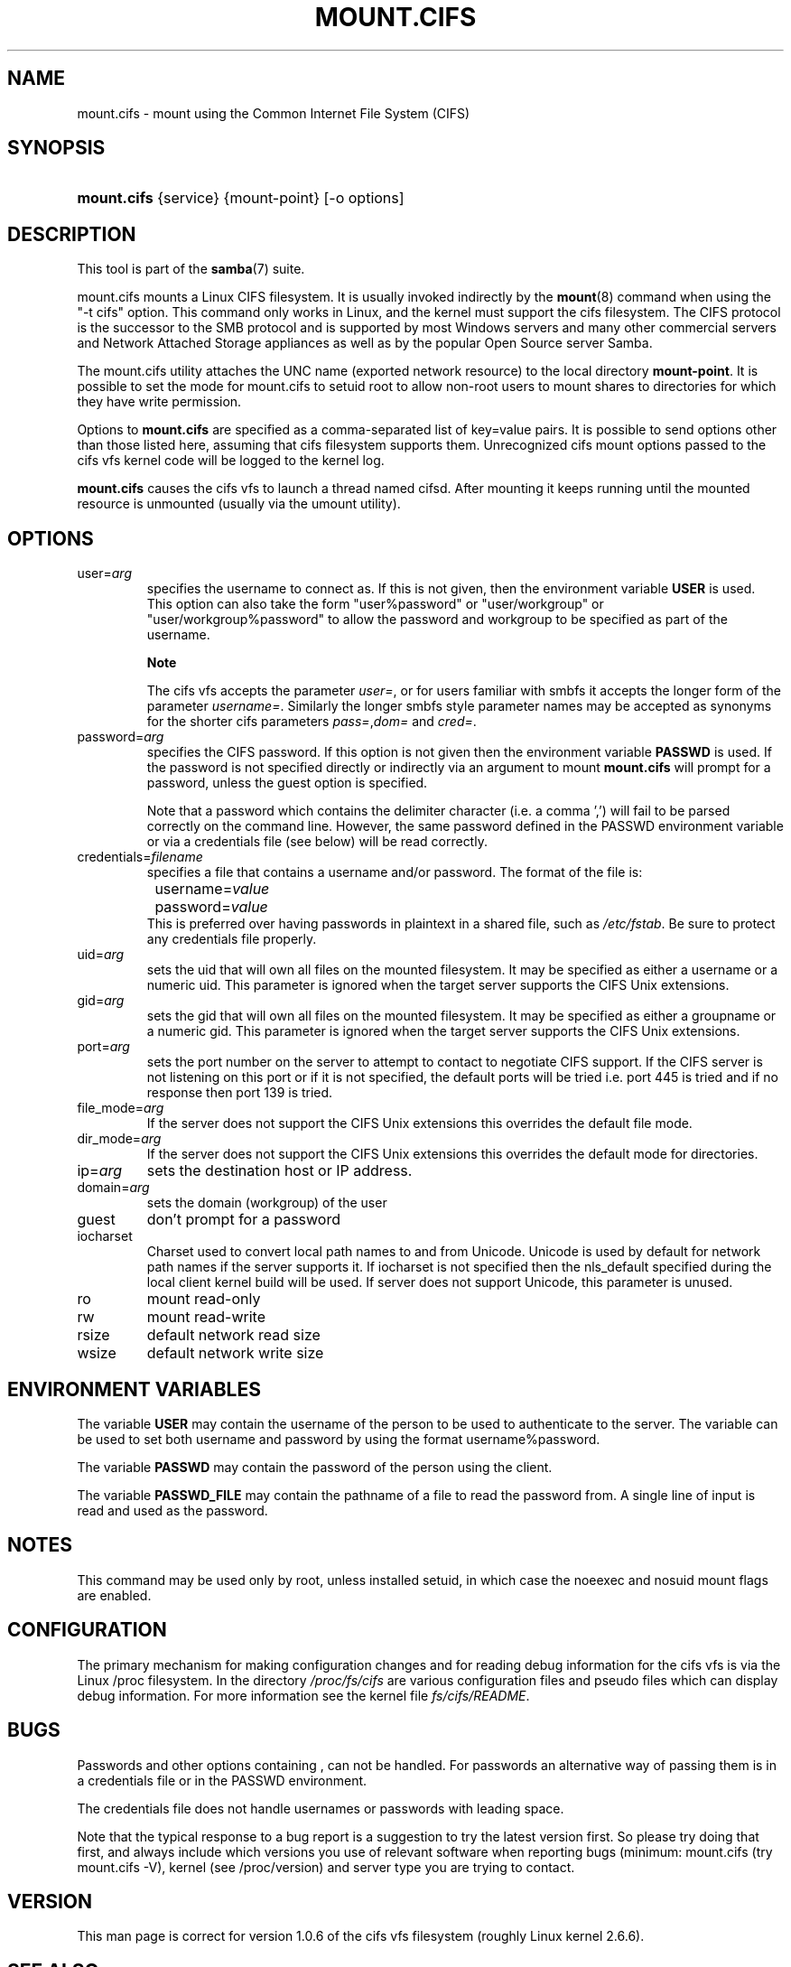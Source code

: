 .\"Generated by db2man.xsl. Don't modify this, modify the source.
.de Sh \" Subsection
.br
.if t .Sp
.ne 5
.PP
\fB\\$1\fR
.PP
..
.de Sp \" Vertical space (when we can't use .PP)
.if t .sp .5v
.if n .sp
..
.de Ip \" List item
.br
.ie \\n(.$>=3 .ne \\$3
.el .ne 3
.IP "\\$1" \\$2
..
.TH "MOUNT.CIFS" 8 "" "" ""
.SH NAME
mount.cifs \- mount using the Common Internet File System (CIFS)
.SH "SYNOPSIS"
.ad l
.hy 0
.HP 11
\fBmount\&.cifs\fR {service} {mount\-point} [\-o\ options]
.ad
.hy

.SH "DESCRIPTION"

.PP
This tool is part of the \fBsamba\fR(7) suite\&.

.PP
mount\&.cifs mounts a Linux CIFS filesystem\&. It is usually invoked indirectly by the \fBmount\fR(8) command when using the "\-t cifs" option\&. This command only works in Linux, and the kernel must support the cifs filesystem\&. The CIFS protocol is the successor to the SMB protocol and is supported by most Windows servers and many other commercial servers and Network Attached Storage appliances as well as by the popular Open Source server Samba\&.

.PP
The mount\&.cifs utility attaches the UNC name (exported network resource) to the local directory \fBmount\-point\fR\&. It is possible to set the mode for mount\&.cifs to setuid root to allow non\-root users to mount shares to directories for which they have write permission\&.

.PP
Options to \fBmount\&.cifs\fR are specified as a comma\-separated list of key=value pairs\&. It is possible to send options other than those listed here, assuming that cifs filesystem supports them\&. Unrecognized cifs mount options passed to the cifs vfs kernel code will be logged to the kernel log\&.

.PP
\fBmount\&.cifs\fR causes the cifs vfs to launch a thread named cifsd\&. After mounting it keeps running until the mounted resource is unmounted (usually via the umount utility)\&.

.SH "OPTIONS"

.TP
user=\fIarg\fR
specifies the username to connect as\&. If this is not given, then the environment variable \fBUSER\fR is used\&. This option can also take the form "user%password" or "user/workgroup" or "user/workgroup%password" to allow the password and workgroup to be specified as part of the username\&.

.RS
.Sh "Note"
The cifs vfs accepts the parameter \fIuser=\fR, or for users familiar with smbfs it accepts the longer form of the parameter \fIusername=\fR\&. Similarly the longer smbfs style parameter names may be accepted as synonyms for the shorter cifs parameters \fIpass=\fR,\fIdom=\fR and \fIcred=\fR\&.

.RE

.TP
password=\fIarg\fR
specifies the CIFS password\&. If this option is not given then the environment variable \fBPASSWD\fR is used\&. If the password is not specified directly or indirectly via an argument to mount \fBmount\&.cifs\fR will prompt for a password, unless the guest option is specified\&.

Note that a password which contains the delimiter character (i\&.e\&. a comma ',') will fail to be parsed correctly on the command line\&. However, the same password defined in the PASSWD environment variable or via a credentials file (see below) will be read correctly\&.

.TP
credentials=\fIfilename\fR
specifies a file that contains a username and/or password\&. The format of the file is:

.nf

		username=\fIvalue\fR
		password=\fIvalue\fR
.fi
This is preferred over having passwords in plaintext in a shared file, such as \fI/etc/fstab\fR\&. Be sure to protect any credentials file properly\&.

.TP
uid=\fIarg\fR
sets the uid that will own all files on the mounted filesystem\&. It may be specified as either a username or a numeric uid\&. This parameter is ignored when the target server supports the CIFS Unix extensions\&.

.TP
gid=\fIarg\fR
sets the gid that will own all files on the mounted filesystem\&. It may be specified as either a groupname or a numeric gid\&. This parameter is ignored when the target server supports the CIFS Unix extensions\&.

.TP
port=\fIarg\fR
sets the port number on the server to attempt to contact to negotiate CIFS support\&. If the CIFS server is not listening on this port or if it is not specified, the default ports will be tried i\&.e\&. port 445 is tried and if no response then port 139 is tried\&.

.TP
file_mode=\fIarg\fR
If the server does not support the CIFS Unix extensions this overrides the default file mode\&.

.TP
dir_mode=\fIarg\fR
If the server does not support the CIFS Unix extensions this overrides the default mode for directories\&.

.TP
ip=\fIarg\fR
sets the destination host or IP address\&.

.TP
domain=\fIarg\fR
sets the domain (workgroup) of the user

.TP
guest
don't prompt for a password

.TP
iocharset
Charset used to convert local path names to and from Unicode\&. Unicode is used by default for network path names if the server supports it\&. If iocharset is not specified then the nls_default specified during the local client kernel build will be used\&. If server does not support Unicode, this parameter is unused\&.

.TP
ro
mount read\-only

.TP
rw
mount read\-write

.TP
rsize
default network read size

.TP
wsize
default network write size

.SH "ENVIRONMENT VARIABLES"

.PP
The variable \fBUSER\fR may contain the username of the person to be used to authenticate to the server\&. The variable can be used to set both username and password by using the format username%password\&.

.PP
The variable \fBPASSWD\fR may contain the password of the person using the client\&.

.PP
The variable \fBPASSWD_FILE\fR may contain the pathname of a file to read the password from\&. A single line of input is read and used as the password\&.

.SH "NOTES"

.PP
This command may be used only by root, unless installed setuid, in which case the noeexec and nosuid mount flags are enabled\&.

.SH "CONFIGURATION"

.PP
The primary mechanism for making configuration changes and for reading debug information for the cifs vfs is via the Linux /proc filesystem\&. In the directory \fI/proc/fs/cifs\fR are various configuration files and pseudo files which can display debug information\&. For more information see the kernel file \fIfs/cifs/README\fR\&.

.SH "BUGS"

.PP
Passwords and other options containing , can not be handled\&. For passwords an alternative way of passing them is in a credentials file or in the PASSWD environment\&.

.PP
The credentials file does not handle usernames or passwords with leading space\&.

.PP
Note that the typical response to a bug report is a suggestion to try the latest version first\&. So please try doing that first, and always include which versions you use of relevant software when reporting bugs (minimum: mount\&.cifs (try mount\&.cifs \-V), kernel (see /proc/version) and server type you are trying to contact\&.

.SH "VERSION"

.PP
This man page is correct for version 1\&.0\&.6 of the cifs vfs filesystem (roughly Linux kernel 2\&.6\&.6)\&.

.SH "SEE ALSO"

.PP
Documentation/filesystems/cifs\&.txt and fs/cifs/README in the linux kernel source tree may contain additional options and information\&.

.SH "AUTHOR"

.PP
Steve French

.PP
The syntax and manpage were loosely based on that of smbmount\&. It was converted to Docbook/XML by Jelmer Vernooij\&.

.PP
The maintainer of the Linux cifs vfs and the userspace tool \fBmount\&.cifs\fR is Steve French\&. The Linux CIFS Mailing list is the preferred place to ask questions regarding these programs\&.

